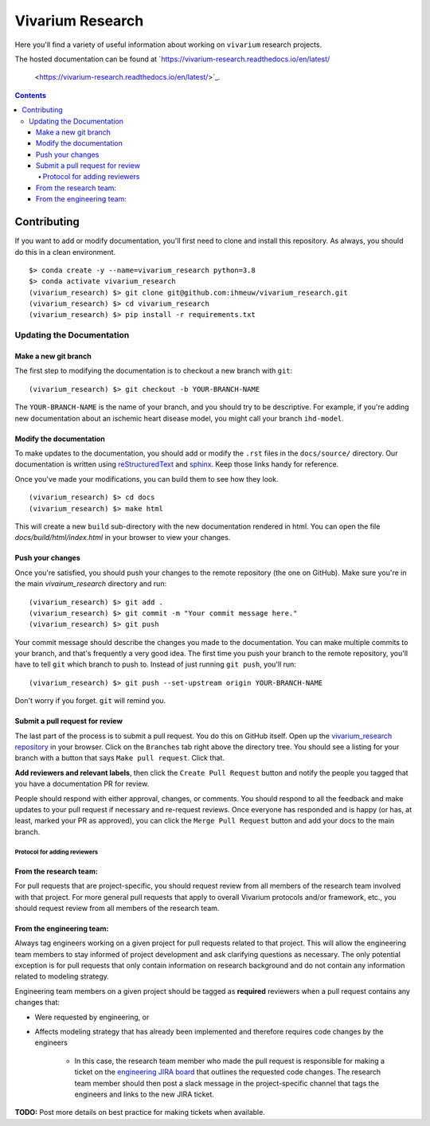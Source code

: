 ..
  Section title decorators for this document:

  ==============
  Document Title
  ==============

  Section Level 1 (#.0)
  +++++++++++++++++++++

  Section Level 2 (#.#)
  ---------------------

  Section Level 3 (#.#.#)
  ~~~~~~~~~~~~~~~~~~~~~~~

  Section Level 4
  ^^^^^^^^^^^^^^^

  Section Level 5
  '''''''''''''''

  The depth of each section level is determined by the order in which each
  decorator is encountered below. If you need an even deeper section level, just
  choose a new decorator symbol from the list here:
  https://docutils.sourceforge.io/docs/ref/rst/restructuredtext.html#sections
  And then add it to the list of decorators above.

=================
Vivarium Research
=================

.. image:: https://readthedocs.org/projects/vivarium-research/badge/?version=latest
   :target: https://vivarium-research.readthedocs.io/en/latest/?badge=latest
   :alt: Documentation Status

Here you'll find a variety of useful information about working on ``vivarium``
research projects.

The hosted documentation can be found at
`https://vivarium-research.readthedocs.io/en/latest/
 <https://vivarium-research.readthedocs.io/en/latest/>`_.

.. contents::

Contributing
------------

If you want to add or modify documentation, you'll first need to clone and
install this repository.  As always, you should do this in a clean environment.

::

   $> conda create -y --name=vivarium_research python=3.8
   $> conda activate vivarium_research
   (vivarium_research) $> git clone git@github.com:ihmeuw/vivarium_research.git
   (vivarium_research) $> cd vivarium_research
   (vivarium_research) $> pip install -r requirements.txt

Updating the Documentation
++++++++++++++++++++++++++

Make a new git branch
^^^^^^^^^^^^^^^^^^^^^

The first step to modifying the documentation is to checkout a new branch
with ``git``::

   (vivarium_research) $> git checkout -b YOUR-BRANCH-NAME

The ``YOUR-BRANCH-NAME`` is the name of your branch, and you should try to
be descriptive.  For example, if you're adding new documentation about an
ischemic heart disease model, you might call your branch ``ihd-model``.

Modify the documentation
^^^^^^^^^^^^^^^^^^^^^^^^

To make updates to the documentation, you should add or modify the
``.rst`` files in the ``docs/source/`` directory.  Our documentation is written
using `reStructuredText <http://docutils.sourceforge.net/docs/user/rst/quickref.html>`_
and `sphinx <http://www.sphinx-doc.org/en/master/contents.html>`_.  Keep those
links handy for reference.

Once you've made your modifications, you can build them to see how they look.

::

   (vivarium_research) $> cd docs
   (vivarium_research) $> make html

This will create a new ``build`` sub-directory with the new documentation
rendered in html.  You can open the file `docs/build/html/index.html` in your
browser to view your changes.

Push your changes
^^^^^^^^^^^^^^^^^

Once you're satisfied, you should push your changes to the remote repository
(the one on GitHub).  Make sure you're in the main `vivairum_research`
directory and run::

   (vivarium_research) $> git add .
   (vivarium_research) $> git commit -m "Your commit message here."
   (vivarium_research) $> git push

Your commit message should describe the changes you made to the documentation.
You can make multiple commits to your branch, and that's frequently a very good
idea.  The first time you push your branch to the remote repository, you'll
have to tell ``git`` which branch to push to.  Instead of just running
``git push``, you'll run::

   (vivarium_research) $> git push --set-upstream origin YOUR-BRANCH-NAME

Don't worry if you forget.  ``git`` will remind you.

Submit a pull request for review
^^^^^^^^^^^^^^^^^^^^^^^^^^^^^^^^

The last part of the process is to submit a pull request.  You do this on
GitHub itself.  Open up the
`vivarium_research repository <https://github.com/ihmeuw/vivarium_research>`_
in your browser.  Click on the ``Branches`` tab right above the directory tree.
You should see a listing for your branch with a button that says
``Make pull request``.  Click that.  

**Add reviewers and relevant labels**, then click the
``Create Pull Request`` button and notify the people you tagged that you
have a documentation PR for review.

People should respond with either approval, changes, or comments.  You should
respond to all the feedback and make updates to your pull request if necessary
and re-request reviews. Once everyone has responded and is happy (or has, at
least, marked your PR as approved), you can click the ``Merge Pull Request``
button and add your docs to the main branch.

Protocol for adding reviewers
~~~~~~~~~~~~~~~~~~~~~~~~~~~~~

From the research team:
^^^^^^^^^^^^^^^^^^^^^^^

For pull requests that are project-specific, you should request review from 
all members of the research team involved with that project. For more general 
pull requests that apply to overall Vivarium protocols and/or framework, etc., 
you should request review from all members of the research team.

From the engineering team:
^^^^^^^^^^^^^^^^^^^^^^^^^^

Always tag engineers working on a given project for pull requests related to 
that project. This will allow the engineering team members to stay informed of 
project development and ask clarifying questions as necessary. The only 
potential exception is for pull requests that only contain information on 
research background and do not contain any information related to modeling 
strategy.

Engineering team members on a given project should be tagged as **required** 
reviewers when a pull request contains any changes that:

* Were requested by engineering, or
* Affects modeling strategy that has already been implemented and therefore
  requires code changes by the engineers
    * In this case, the research team member who made the pull request is
      responsible for making a ticket on the
      `engineering JIRA board <https://jira.ihme.washington.edu/secure/RapidBoard.jspa?rapidView=305&view=planning.nodetail&selectedIssue=MIC-3449&epics=visible&issueLimit=100&selectedEpic=MIC-3420>`_
      that outlines the requested code changes. The research team member should
      then post a slack message in the project-specific channel that tags the
      engineers and links to the new JIRA ticket.

**TODO:** Post more details on best practice for making tickets when available.
